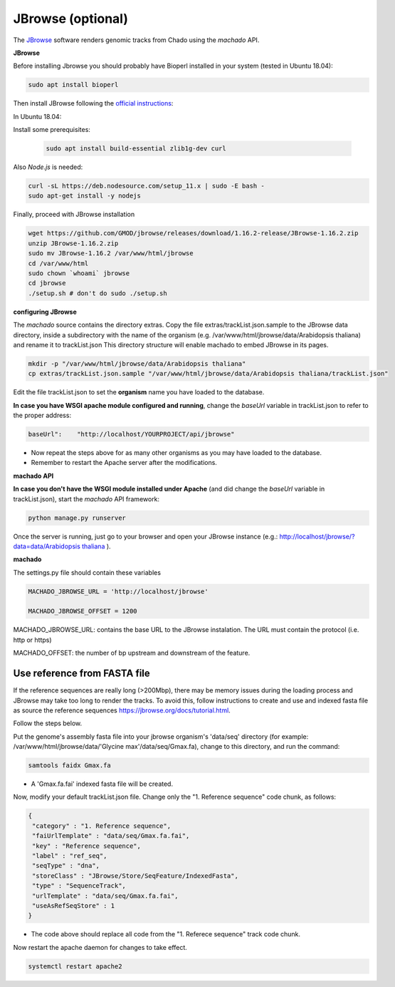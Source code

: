 JBrowse (optional)
==================


The `JBrowse <https://jbrowse.org>`_ software renders genomic tracks from Chado using the *machado* API.


**JBrowse**

Before installing Jbrowse you should probably have Bioperl installed in your system (tested in Ubuntu 18.04):

.. code-block:: bash

    sudo apt install bioperl

Then install JBrowse following the `official instructions <https://jbrowse.org/docs/installation.html>`_:

In Ubuntu 18.04:

Install some prerequisites:

 .. code-block:: bash

    sudo apt install build-essential zlib1g-dev curl

Also *Node.js* is needed:

.. code-block:: bash

    curl -sL https://deb.nodesource.com/setup_11.x | sudo -E bash -
    sudo apt-get install -y nodejs

Finally, proceed with JBrowse installation

.. code-block:: bash

   wget https://github.com/GMOD/jbrowse/releases/download/1.16.2-release/JBrowse-1.16.2.zip
   unzip JBrowse-1.16.2.zip
   sudo mv JBrowse-1.16.2 /var/www/html/jbrowse
   cd /var/www/html
   sudo chown `whoami` jbrowse
   cd jbrowse
   ./setup.sh # don't do sudo ./setup.sh

**configuring JBrowse**

The *machado* source contains the directory extras. Copy the file extras/trackList.json.sample to the JBrowse data directory, inside a subdirectory with the name of the organism (e.g. /var/www/html/jbrowse/data/Arabidopsis thaliana) and rename it to trackList.json
This directory structure will enable machado to embed JBrowse in its pages.

.. code-block:: bash

    mkdir -p "/var/www/html/jbrowse/data/Arabidopsis thaliana"
    cp extras/trackList.json.sample "/var/www/html/jbrowse/data/Arabidopsis thaliana/trackList.json"

Edit the file trackList.json to set the **organism** name you have loaded to the database.

**In case you have WSGI apache module configured and running**, change the *baseUrl* variable in trackList.json to refer to the proper address:

.. code-block:: bash

    baseUrl":    "http://localhost/YOURPROJECT/api/jbrowse"

* Now repeat the steps above for as many other organisms as you may have loaded to the database.

* Remember to restart the Apache server after the modifications.


**machado API**

**In case you don't have the WSGI module installed under Apache** (and did change the *baseUrl* variable in trackList.json), start the *machado* API framework:

.. code-block:: bash

    python manage.py runserver


Once the server is running, just go to your browser and open your JBrowse instance (e.g.: `<http://localhost/jbrowse/?data=data/Arabidopsis\ thaliana>`_ ).


**machado**

The settings.py file should contain these variables

.. code-block:: bash

   MACHADO_JBROWSE_URL = 'http://localhost/jbrowse'

   MACHADO_JBROWSE_OFFSET = 1200

MACHADO_JBROWSE_URL: contains the base URL to the JBrowse instalation. The URL must contain the protocol (i.e. http or https)

MACHADO_OFFSET: the number of bp upstream and downstream of the feature.

Use reference from FASTA file
-----------------------------

If the reference sequences are really long (>200Mbp), there may be memory issues during the loading process and JBrowse may take too long to render the tracks. To avoid this, follow instructions to create and use and indexed fasta file as source the reference sequences `<https://jbrowse.org/docs/tutorial.html>`_.

Follow the steps below.

Put the genome's assembly fasta file into your jbrowse organism's 'data/seq' directory (for example: /var/www/html/jbrowse/data/'Glycine max'/data/seq/Gmax.fa), change to this directory, and run the command:

.. code-block:: bash

    samtools faidx Gmax.fa

* A 'Gmax.fa.fai' indexed fasta file will be created.


Now, modify your default trackList.json file. Change only the "1. Reference sequence" code chunk, as follows:

.. code-block:: bash

    {
     "category" : "1. Reference sequence",
     "faiUrlTemplate" : "data/seq/Gmax.fa.fai",
     "key" : "Reference sequence",
     "label" : "ref_seq",
     "seqType" : "dna",
     "storeClass" : "JBrowse/Store/SeqFeature/IndexedFasta",
     "type" : "SequenceTrack",
     "urlTemplate" : "data/seq/Gmax.fa.fai",
     "useAsRefSeqStore" : 1
    }

* The code above should replace all code from the "1. Referece sequence" track code chunk.

Now restart the apache daemon for changes to take effect.

.. code-block:: bash

    systemctl restart apache2
